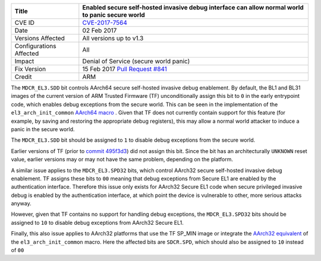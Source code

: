 +----------------+-------------------------------------------------------------+
| Title          | Enabled secure self-hosted invasive debug interface can     |
|                | allow normal world to panic secure world                    |
+================+=============================================================+
| CVE ID         | `CVE-2017-7564`_                                            |
+----------------+-------------------------------------------------------------+
| Date           | 02 Feb 2017                                                 |
+----------------+-------------------------------------------------------------+
| Versions       | All versions up to v1.3                                     |
| Affected       |                                                             |
+----------------+-------------------------------------------------------------+
| Configurations | All                                                         |
| Affected       |                                                             |
+----------------+-------------------------------------------------------------+
| Impact         | Denial of Service (secure world panic)                      |
+----------------+-------------------------------------------------------------+
| Fix Version    | 15 Feb 2017 `Pull Request #841`_                            |
+----------------+-------------------------------------------------------------+
| Credit         | ARM                                                         |
+----------------+-------------------------------------------------------------+

The ``MDCR_EL3.SDD`` bit controls AArch64 secure self-hosted invasive debug
enablement. By default, the BL1 and BL31 images of the current version of ARM
Trusted Firmware (TF) unconditionally assign this bit to ``0`` in the early
entrypoint code, which enables debug exceptions from the secure world. This can
be seen in the implementation of the ``el3_arch_init_common`` `AArch64 macro`_ .
Given that TF does not currently contain support for this feature (for example,
by saving and restoring the appropriate debug registers), this may allow a
normal world attacker to induce a panic in the secure world.

The ``MDCR_EL3.SDD`` bit should be assigned to ``1`` to disable debug exceptions
from the secure world.

Earlier versions of TF (prior to `commit 495f3d3`_) did not assign this bit.
Since the bit has an architecturally ``UNKNOWN`` reset value, earlier versions
may or may not have the same problem, depending on the platform.

A similar issue applies to the ``MDCR_EL3.SPD32`` bits, which control AArch32
secure self-hosted invasive debug enablement. TF assigns these bits to ``00``
meaning that debug exceptions from Secure EL1 are enabled by the authentication
interface. Therefore this issue only exists for AArch32 Secure EL1 code when
secure privileged invasive debug is enabled by the authentication interface, at
which point the device is vulnerable to other, more serious attacks anyway.

However, given that TF contains no support for handling debug exceptions, the
``MDCR_EL3.SPD32`` bits should be assigned to ``10`` to disable debug exceptions
from AArch32 Secure EL1.

Finally, this also issue applies to AArch32 platforms that use the TF SP_MIN
image or integrate the `AArch32 equivalent`_ of the ``el3_arch_init_common``
macro. Here the affected bits are ``SDCR.SPD``, which should also be assigned to
``10`` instead of ``00``

.. _CVE-2017-7564: http://cve.mitre.org/cgi-bin/cvename.cgi?name=CVE-2017-7564
.. _commit 495f3d3: https://github.com/ARM-software/arm-trusted-firmware/commit/495f3d3
.. _AArch64 macro: https://github.com/ARM-software/arm-trusted-firmware/blob/bcc2bf0/include/common/aarch64/el3_common_macros.S#L85
.. _AArch32 equivalent: https://github.com/ARM-software/arm-trusted-firmware/blob/bcc2bf0/include/common/aarch32/el3_common_macros.S#L41
.. _Pull Request #841: https://github.com/ARM-software/arm-trusted-firmware/pull/841
